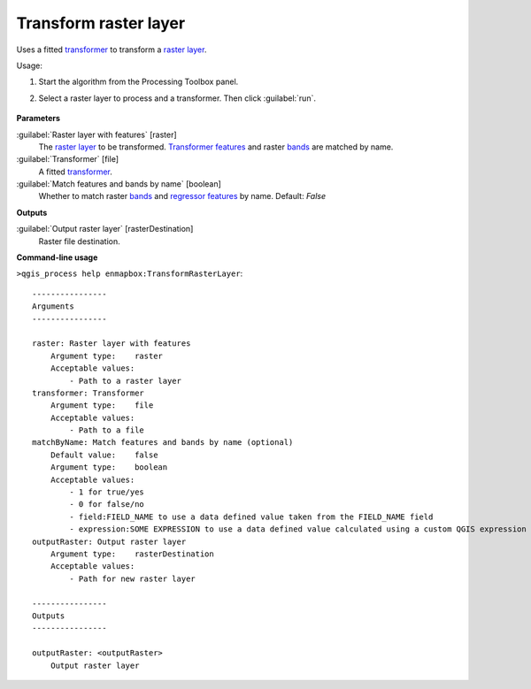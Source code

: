 
..
  ## AUTOGENERATED TITLE START

.. _alg-enmapbox-TransformRasterLayer:

**********************
Transform raster layer
**********************

..
  ## AUTOGENERATED TITLE END

..
  ## AUTOGENERATED DESCRIPTION START

Uses a fitted `transformer <https://enmap-box.readthedocs.io/en/latest/general/glossary.html#term-transformer>`_ to transform a `raster layer <https://enmap-box.readthedocs.io/en/latest/general/glossary.html#term-raster-layer>`_.

..
  ## AUTOGENERATED DESCRIPTION END

Usage:

1. Start the algorithm from the Processing Toolbox panel.

2. Select a raster layer to process and a transformer. Then click :guilabel:`run`.

    .. figure:: ../../processing_algorithms/transformation/img/transform.png
       :align: center

..
  ## AUTOGENERATED PARAMETERS START

**Parameters**

:guilabel:`Raster layer with features` [raster]
    The `raster layer <https://enmap-box.readthedocs.io/en/latest/general/glossary.html#term-raster-layer>`_ to be transformed. `Transformer <https://enmap-box.readthedocs.io/en/latest/general/glossary.html#term-transformer>`_ `features <https://enmap-box.readthedocs.io/en/latest/general/glossary.html#term-feature>`_ and raster `bands <https://enmap-box.readthedocs.io/en/latest/general/glossary.html#term-band>`_ are matched by name.

:guilabel:`Transformer` [file]
    A fitted `transformer <https://enmap-box.readthedocs.io/en/latest/general/glossary.html#term-transformer>`_.

:guilabel:`Match features and bands by name` [boolean]
    Whether to match raster `bands <https://enmap-box.readthedocs.io/en/latest/general/glossary.html#term-band>`_ and `regressor <https://enmap-box.readthedocs.io/en/latest/general/glossary.html#term-regressor>`_ `features <https://enmap-box.readthedocs.io/en/latest/general/glossary.html#term-feature>`_ by name.
    Default: *False*

**Outputs**

:guilabel:`Output raster layer` [rasterDestination]
    Raster file destination.

..
  ## AUTOGENERATED PARAMETERS END

..
  ## AUTOGENERATED COMMAND USAGE START

**Command-line usage**

``>qgis_process help enmapbox:TransformRasterLayer``::

    ----------------
    Arguments
    ----------------

    raster: Raster layer with features
        Argument type:    raster
        Acceptable values:
            - Path to a raster layer
    transformer: Transformer
        Argument type:    file
        Acceptable values:
            - Path to a file
    matchByName: Match features and bands by name (optional)
        Default value:    false
        Argument type:    boolean
        Acceptable values:
            - 1 for true/yes
            - 0 for false/no
            - field:FIELD_NAME to use a data defined value taken from the FIELD_NAME field
            - expression:SOME EXPRESSION to use a data defined value calculated using a custom QGIS expression
    outputRaster: Output raster layer
        Argument type:    rasterDestination
        Acceptable values:
            - Path for new raster layer

    ----------------
    Outputs
    ----------------

    outputRaster: <outputRaster>
        Output raster layer

..
  ## AUTOGENERATED COMMAND USAGE END

